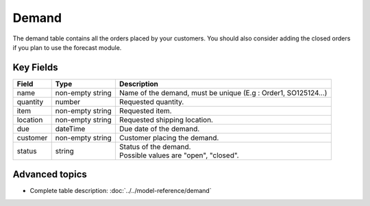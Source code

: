 =======
Demand
=======

The demand table contains all the orders placed by your customers.
You should also consider adding the closed orders if you plan to use the forecast module.


Key Fields
----------

============== ================= ===========================================================
Field          Type              Description
============== ================= ===========================================================
name           non-empty string  Name of the demand, must be unique (E.g : Order1, SO125124...)
quantity       number            Requested quantity.
item           non-empty string  Requested item.
location       non-empty string  Requested shipping location.
due            dateTime          Due date of the demand.
customer       non-empty string  Customer placing the demand.
status         string            | Status of the demand.
                                 | Possible values are "open", "closed".
============== ================= ===========================================================               

Advanced topics
---------------

* Complete table description: :doc:`../../model-reference/demand`
